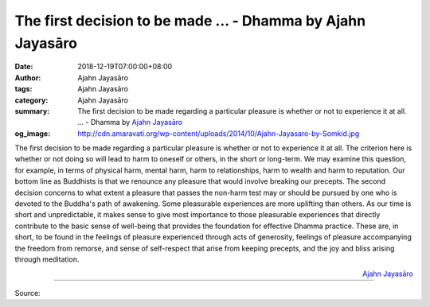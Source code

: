 The first decision to be made ... - Dhamma by Ajahn Jayasāro
############################################################

:date: 2018-12-19T07:00:00+08:00
:author: Ajahn Jayasāro
:tags: Ajahn Jayasāro
:category: Ajahn Jayasāro
:summary: The first decision to be made regarding a particular pleasure is whether or not to experience it at all. ...
          - Dhamma by `Ajahn Jayasāro`_
:og_image: http://cdn.amaravati.org/wp-content/uploads/2014/10/Ajahn-Jayasaro-by-Somkid.jpg

The first decision to be made regarding a particular pleasure is whether or not
to experience it at all. The criterion here is whether or not doing so will lead
to harm to oneself or others, in the short or long-term. We may examine this
question, for example, in terms of physical harm, mental harm, harm to
relationships, harm to wealth and harm to reputation. Our bottom line as
Buddhists is that we renounce any pleasure that would involve breaking our
precepts. The second decision concerns to what extent a pleasure that passes the
non-harm test may or should be pursued by one who is devoted to the Buddha's
path of awakening. Some pleasurable experiences are more uplifting than others.
As our time is short and unpredictable, it makes sense to give most importance
to those pleasurable experiences that directly contribute to the basic sense of
well-being that provides the foundation for effective Dhamma practice. These
are, in short, to be found in the feelings of pleasure experienced through acts
of generosity, feelings of pleasure accompanying the freedom from remorse, and
sense of self-respect that arise from keeping precepts, and the joy and bliss
arising through meditation.

.. container:: align-right

  `Ajahn Jayasāro`_

.. image:: https://scontent.ftpe1-1.fna.fbcdn.net/v/t1.0-9/48369944_1833061246802553_2683051170569650176_n.jpg?_nc_cat=104&_nc_ht=scontent.ftpe1-1.fna&oh=b25657baa41575a83766a09b438c5444&oe=5C968A0C
   :align: center
   :alt: The first decision to be made

----

Source:

.. raw:: html

  https://www.facebook.com/jayasaro.panyaprateep.org/photos/a.318290164946343/1833061243469220/?type=3&theater

.. _Ajahn Jayasāro: http://www.amaravati.org/biographies/ajahn-jayasaro/
